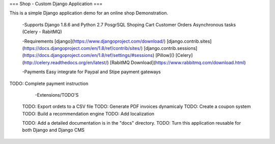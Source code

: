 === Shop - Custom Django Application ===

This is a simple Django application demo for an online shop Demonstration.

 -Supports
 Django 1.8.6 and Python 2.7 PosgrSQL
 Shoping Cart
 Customer Orders
 Asynchronous tasks (Celery - RabitMQ)

 -Requirements
 [django](https://www.djangoproject.com/download/)
 [django.contrib.sites](https://docs.djangoproject.com/en/1.8/ref/contrib/sites/)
 [django.contrib.sessions](https://docs.djangoproject.com/en/1.8/ref/settings/#sessions)
 [Pillow]()
 [Celery](http://celery.readthedocs.org/en/latest/)
 [RabitMQ Download](https://www.rabbitmq.com/download.html)

 -Payments
 Easy integrate for Paypal and Stipe payment gateways
TODO: Complete payment instruction

  -Extensions/TODO'S
 TODO: Export ordets to a CSV file
 TODO: Generate PDF invoices dynamicaly
 TODO: Create a coupon system
 TODO: Build a recommendation engine
 TODO: Add localization

 TODO: Add a detailed documentation is in the "docs" directory.
 TODO: Turn this application reusable for both Django and Django CMS

